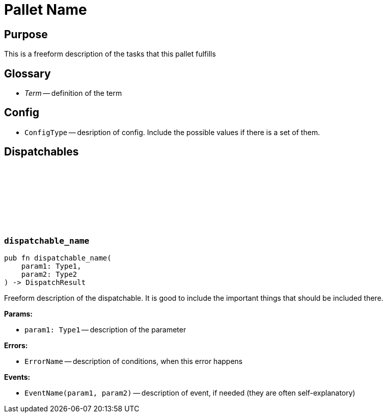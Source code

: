 :source-highlighter: highlight.js
:highlightjs-languages: rust
:github-icon: pass:[<svg class="icon"><use href="#github-icon"/></svg>]
= Pallet Name

== Purpose

This is a freeform description of the tasks that this pallet fulfills

== Glossary

* _Term_ -- definition of the term

== Config

* `ConfigType` -- desription of config. Include the possible values if there is a set of them.

== Dispatchables

[[dispatchable_name]]
=== `++dispatchable_name++` link:https://google.com[{github-icon},role=heading-link]
```rust
pub fn dispatchable_name(
    param1: Type1,
    param2: Type2
) -> DispatchResult
```
Freeform description of the dispatchable. It is good to include the important things that should be included there.

**Params:**

* `param1: Type1` -- description of the parameter

**Errors:**

* `ErrorName` -- description of conditions, when this error happens

**Events:**

* `EventName(param1, param2)` -- description of event, if needed (they are often self-explanatory)